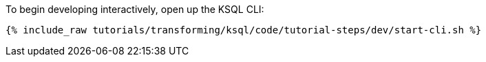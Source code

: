To begin developing interactively, open up the KSQL CLI:

+++++
<pre class="snippet"><code class="shell">{% include_raw tutorials/transforming/ksql/code/tutorial-steps/dev/start-cli.sh %}</code></pre>
+++++
